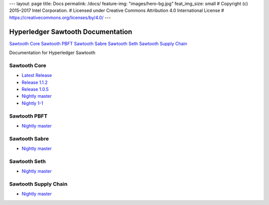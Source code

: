 ---
layout: page
title: Docs
permalink: /docs/
feature-img: "images/hero-bg.jpg"
feat_img_size: small
# Copyright (c) 2015–2017 Intel Corporation.
# Licensed under Creative Commons Attribution 4.0 International License
# https://creativecommons.org/licenses/by/4.0/
---

Hyperledger Sawtooth Documentation
==================================

.. class:: mininav

`Sawtooth Core`_
`Sawtooth PBFT`_
`Sawtooth Sabre`_
`Sawtooth Seth`_
`Sawtooth Supply Chain`_

Documentation for Hyperledger Sawtooth

Sawtooth Core
-------------

-  `Latest Release <core/releases/latest/>`__
-  `Release 1.1.2 <core/releases/1.1.2/>`__
-  `Release 1.0.5 <core/releases/1.0.5/>`__
-  `Nightly master <core/nightly/master/>`__
-  `Nightly 1-1 <core/nightly/1-1/>`__

Sawtooth PBFT
---------------------

-  `Nightly master <pbft/nightly/master/>`__

Sawtooth Sabre
--------------

-  `Nightly master <sabre/nightly/master/>`__

Sawtooth Seth
-------------

-  `Nightly master <seth/nightly/master/>`__

Sawtooth Supply Chain
---------------------

-  `Nightly master <supply-chain/nightly/master/>`__

